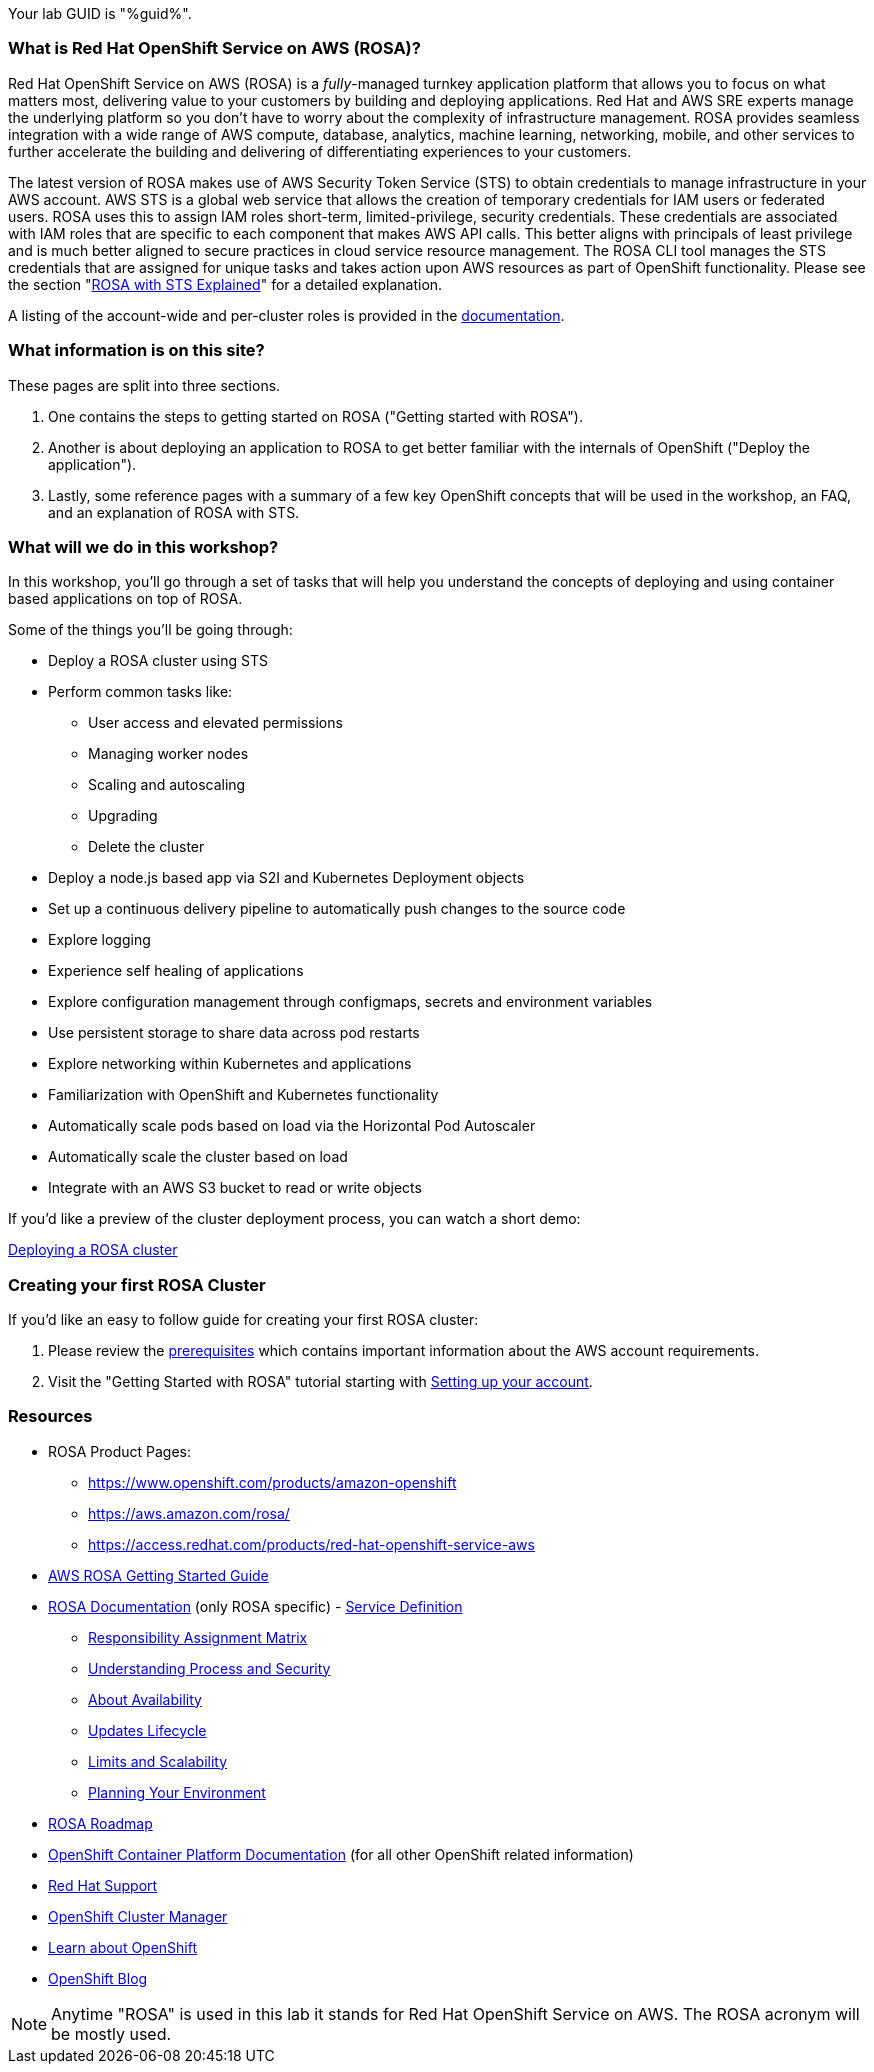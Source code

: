 :guid: %guid%
:user: %user%
:ssh_command: %ssh_password%
:markup-in-source: verbatim,attributes,quotes
:my_deep_var_underbars: %my_deep_var%
:my_deep_var_dots: %my.deep.var%

// -## Red Hat OpenShift Service on AWS (ROSA) information pages

Your lab GUID is "{guid}".

=== What is Red Hat OpenShift Service on AWS (ROSA)?

Red Hat OpenShift Service on AWS (ROSA) is a _fully_-managed turnkey application platform that allows you to focus on what matters most, delivering value to your customers by building and deploying applications.
Red Hat and AWS SRE experts manage the underlying platform so you don't have to worry about the complexity of infrastructure management.
ROSA provides seamless integration with a wide range of AWS compute, database, analytics, machine learning, networking, mobile, and other services to further accelerate the building and delivering of differentiating experiences to your customers.

The latest version of ROSA makes use of AWS Security Token Service (STS) to obtain credentials to manage infrastructure in your AWS account.
AWS STS is a global web service that allows the creation of temporary credentials for IAM users or federated users.
ROSA uses this to assign IAM roles short-term, limited-privilege, security credentials.
These credentials are associated with IAM roles that are specific to each component that makes AWS API calls.
This better aligns with principals of least privilege and is much better aligned to secure practices in cloud service resource management.
The ROSA CLI tool manages the STS credentials that are assigned for unique tasks and takes action upon AWS resources as part of OpenShift functionality.
Please see the section "xref:rosa-workshop/rosa/15-sts_explained.adoc[ROSA with STS Explained]" for a detailed explanation.

A listing of the account-wide and per-cluster roles is provided in the https://docs.openshift.com/rosa/rosa_architecture/rosa-sts-about-iam-resources.html[documentation].

=== What information is on this site?

These pages are split into three sections.

. One contains the steps to getting started on ROSA ("Getting started with ROSA").
. Another is about deploying an application to ROSA to get better familiar with the internals of OpenShift ("Deploy the application").
. Lastly, some reference pages with a summary of a few key OpenShift concepts that will be used in the workshop, an FAQ, and an explanation of ROSA with STS.

=== What will we do in this workshop?

In this workshop, you'll go through a set of tasks that will help you understand the concepts of deploying and using container based applications on top of ROSA.

Some of the things you'll be going through:

* Deploy a ROSA cluster using STS
* Perform common tasks like:
 ** User access and elevated permissions
 ** Managing worker nodes
 ** Scaling and autoscaling
 ** Upgrading
 ** Delete the cluster
* Deploy a node.js based app via S2I and Kubernetes Deployment objects
* Set up a continuous delivery pipeline to automatically push changes to the source code
* Explore logging
* Experience self healing of applications
* Explore configuration management through configmaps, secrets and environment variables
* Use persistent storage to share data across pod restarts
* Explore networking within Kubernetes and applications
* Familiarization with OpenShift and Kubernetes functionality
* Automatically scale pods based on load via the Horizontal Pod Autoscaler
* Automatically scale the cluster based on load
* Integrate with an AWS S3 bucket to read or write objects

If you'd like a preview of the cluster deployment process, you can watch a short demo:

https://youtu.be/KbzUbXWs6Ck[Deploying a ROSA cluster]

=== Creating your first ROSA Cluster

If you'd like an easy to follow guide for creating your first ROSA cluster:

. Please review the https://docs.openshift.com/rosa/rosa_planning/rosa-sts-aws-prereqs.html[prerequisites] which contains important information about the AWS account requirements.
. Visit the "Getting Started with ROSA" tutorial starting with xref:rosa-workshop/rosa/1-account_setup.adoc[Setting up your account].

=== Resources

* ROSA Product Pages:
 ** https://www.openshift.com/products/amazon-openshift
 ** https://aws.amazon.com/rosa/
 ** https://access.redhat.com/products/red-hat-openshift-service-aws
* https://docs.aws.amazon.com/ROSA/latest/userguide/getting-started.html[AWS ROSA Getting Started Guide]
* https://docs.openshift.com/rosa/welcome/index.html[ROSA Documentation] (only ROSA specific) 	- https://docs.openshift.com/rosa/rosa_architecture/rosa_policy_service_definition/rosa-service-definition.html[Service Definition]
 ** https://docs.openshift.com/rosa/rosa_architecture/rosa_policy_service_definition/rosa-policy-responsibility-matrix.html[Responsibility Assignment Matrix]
 ** https://docs.openshift.com/rosa/rosa_architecture/rosa_policy_service_definition/rosa-policy-process-security.html[Understanding Process and Security]
 ** https://docs.openshift.com/rosa/rosa_architecture/rosa_policy_service_definition/rosa-policy-understand-availability.html[About Availability]
 ** https://docs.openshift.com/rosa/rosa_architecture/rosa_policy_service_definition/rosa-life-cycle.html[Updates Lifecycle]
 ** https://docs.openshift.com/rosa/rosa_planning/rosa-limits-scalability.html[Limits and Scalability]
 ** https://docs.openshift.com/rosa/rosa_planning/rosa-planning-environment.html[Planning Your Environment]
* https://red.ht/rosa-roadmap[ROSA Roadmap]
* https://docs.openshift.com/container-platform/4.8/welcome/index.html[OpenShift Container Platform Documentation] (for all other OpenShift related information)
* https://support.redhat.com[Red Hat Support]
* https://console.redhat.com/OpenShift[OpenShift Cluster Manager]
* https://learn.openshift.com[Learn about OpenShift]
* https://www.openshift.com/blog[OpenShift Blog]

NOTE: Anytime "ROSA" is used in this lab it stands for Red Hat OpenShift Service on AWS.
The ROSA acronym will be mostly used.
